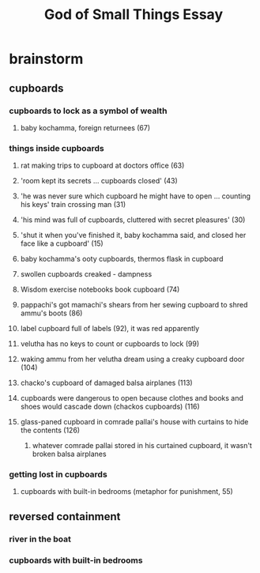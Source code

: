 #+TITLE: God of Small Things Essay
* brainstorm
** cupboards
*** cupboards to lock as a symbol of wealth
**** baby kochamma, foreign returnees (67)
*** things inside cupboards
**** rat making trips to cupboard at doctors office (63)
**** 'room kept its secrets ... cupboards closed' (43)
**** 'he was never sure which cupboard he might have to open ... counting his keys' train crossing man (31)
**** 'his mind was full of cupboards, cluttered with secret pleasures' (30)
**** 'shut it when you've finished it, baby kochamma said, and closed her face like a cupboard' (15)
**** baby kochamma's ooty cupboards, thermos flask in cupboard
**** swollen cupboards creaked - dampness
**** Wisdom exercise notebooks book cupboard (74)
**** pappachi's got mamachi's shears from her sewing cupboard to shred ammu's boots (86)
**** label cupboard full of labels (92), it was red apparently
**** velutha has no keys to count or cupboards to lock (99)
**** waking ammu from her velutha dream using a creaky cupboard door (104)
**** chacko's cupboard of damaged balsa airplanes (113)
**** cupboards were dangerous to open because clothes and books and shoes would cascade down (chackos cupboards) (116)
**** glass-paned cupboard in comrade pallai's house with curtains to hide the contents (126)
***** whatever comrade pallai stored in his curtained cupboard, it wasn't broken balsa airplanes
*** getting lost in cupboards
**** cupboards with built-in bedrooms (metaphor for punishment, 55)
** reversed containment
*** river in the boat
*** cupboards with built-in bedrooms
